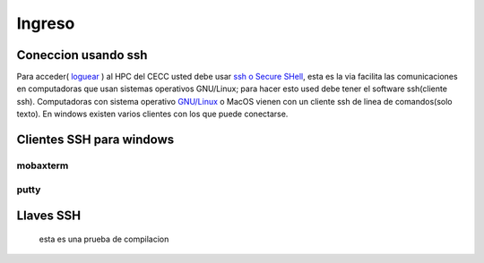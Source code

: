 .. _Ingreso:

Ingreso
=======
Coneccion usando ssh
####################
Para acceder( `loguear <https://es.wikipedia.org/wiki/Login>`_ )  al HPC del CECC usted debe usar `ssh o Secure SHell <https://web.mit.edu/rhel-doc/4/RH-DOCS/rhel-rg-es-4/ch-ssh.html>`_, esta es la via facilita las comunicaciones en computadoras que usan sistemas operativos GNU/Linux;  para hacer esto used debe tener el software ssh(cliente ssh).
Computadoras con sistema operativo `GNU/Linux <https://www.gnu.org/home.es.html>`_ o MacOS vienen con un cliente ssh de linea de comandos(solo texto).  En windows existen varios clientes con los que puede conectarse.

Clientes SSH para windows
########################

mobaxterm
********

putty
****

Llaves SSH
#########
 
 esta es una prueba de compilacion 
